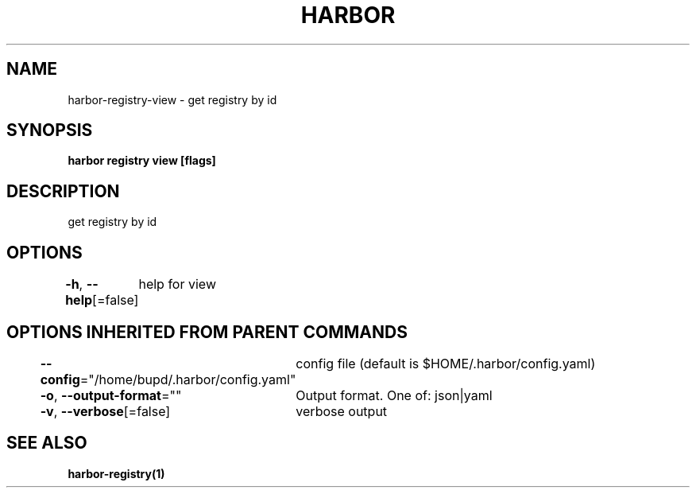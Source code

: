 .nh
.TH "HARBOR" "1" "Jul 2024" "Habor Community" "Harbor User Mannuals"

.SH NAME
.PP
harbor-registry-view - get registry by id


.SH SYNOPSIS
.PP
\fBharbor registry view [flags]\fP


.SH DESCRIPTION
.PP
get registry by id


.SH OPTIONS
.PP
\fB-h\fP, \fB--help\fP[=false]
	help for view


.SH OPTIONS INHERITED FROM PARENT COMMANDS
.PP
\fB--config\fP="/home/bupd/.harbor/config.yaml"
	config file (default is $HOME/.harbor/config.yaml)

.PP
\fB-o\fP, \fB--output-format\fP=""
	Output format. One of: json|yaml

.PP
\fB-v\fP, \fB--verbose\fP[=false]
	verbose output


.SH SEE ALSO
.PP
\fBharbor-registry(1)\fP
